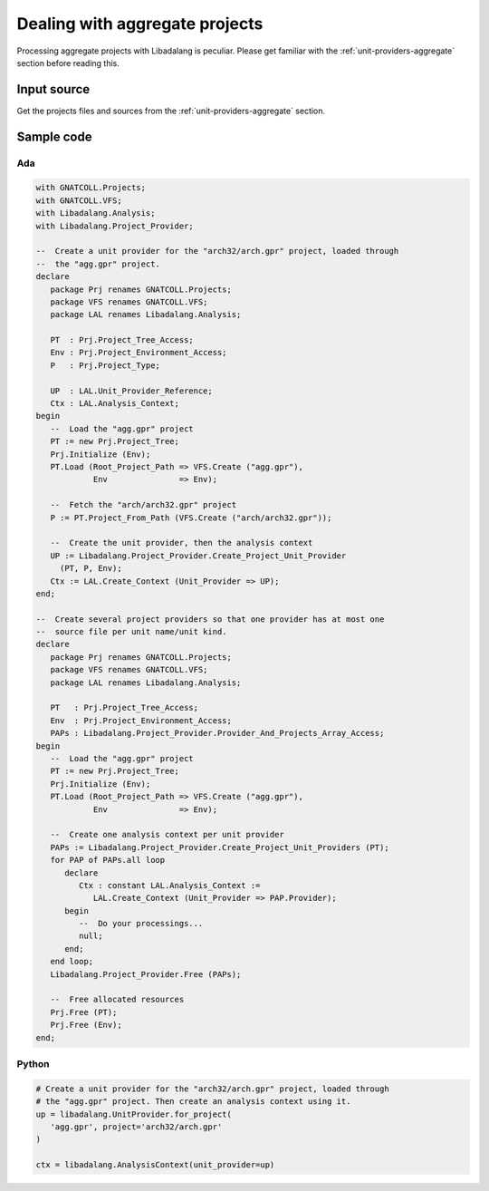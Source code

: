 .. _examples_aggregate_projects:

Dealing with aggregate projects
###############################

Processing aggregate projects with Libadalang is peculiar. Please get familiar
with the :ref:`unit-providers-aggregate` section before reading this.

Input source
============

Get the projects files and sources from the :ref:`unit-providers-aggregate`
section.

Sample code
===========

Ada
---

.. code-block:: ada

   with GNATCOLL.Projects;
   with GNATCOLL.VFS;
   with Libadalang.Analysis;
   with Libadalang.Project_Provider;

   --  Create a unit provider for the "arch32/arch.gpr" project, loaded through
   --  the "agg.gpr" project.
   declare
      package Prj renames GNATCOLL.Projects;
      package VFS renames GNATCOLL.VFS;
      package LAL renames Libadalang.Analysis;

      PT  : Prj.Project_Tree_Access;
      Env : Prj.Project_Environment_Access;
      P   : Prj.Project_Type;

      UP  : LAL.Unit_Provider_Reference;
      Ctx : LAL.Analysis_Context;
   begin
      --  Load the "agg.gpr" project
      PT := new Prj.Project_Tree;
      Prj.Initialize (Env);
      PT.Load (Root_Project_Path => VFS.Create ("agg.gpr"),
               Env               => Env);

      --  Fetch the "arch/arch32.gpr" project
      P := PT.Project_From_Path (VFS.Create ("arch/arch32.gpr"));

      --  Create the unit provider, then the analysis context
      UP := Libadalang.Project_Provider.Create_Project_Unit_Provider
        (PT, P, Env);
      Ctx := LAL.Create_Context (Unit_Provider => UP);
   end;

   --  Create several project providers so that one provider has at most one
   --  source file per unit name/unit kind.
   declare
      package Prj renames GNATCOLL.Projects;
      package VFS renames GNATCOLL.VFS;
      package LAL renames Libadalang.Analysis;

      PT   : Prj.Project_Tree_Access;
      Env  : Prj.Project_Environment_Access;
      PAPs : Libadalang.Project_Provider.Provider_And_Projects_Array_Access;
   begin
      --  Load the "agg.gpr" project
      PT := new Prj.Project_Tree;
      Prj.Initialize (Env);
      PT.Load (Root_Project_Path => VFS.Create ("agg.gpr"),
               Env               => Env);

      --  Create one analysis context per unit provider
      PAPs := Libadalang.Project_Provider.Create_Project_Unit_Providers (PT);
      for PAP of PAPs.all loop
         declare
            Ctx : constant LAL.Analysis_Context :=
               LAL.Create_Context (Unit_Provider => PAP.Provider);
         begin
            --  Do your processings...
            null;
         end;
      end loop;
      Libadalang.Project_Provider.Free (PAPs);

      --  Free allocated resources
      Prj.Free (PT);
      Prj.Free (Env);
   end;

Python
------

.. code-block:: python

   # Create a unit provider for the "arch32/arch.gpr" project, loaded through
   # the "agg.gpr" project. Then create an analysis context using it.
   up = libadalang.UnitProvider.for_project(
      'agg.gpr', project='arch32/arch.gpr'
   )

   ctx = libadalang.AnalysisContext(unit_provider=up)
